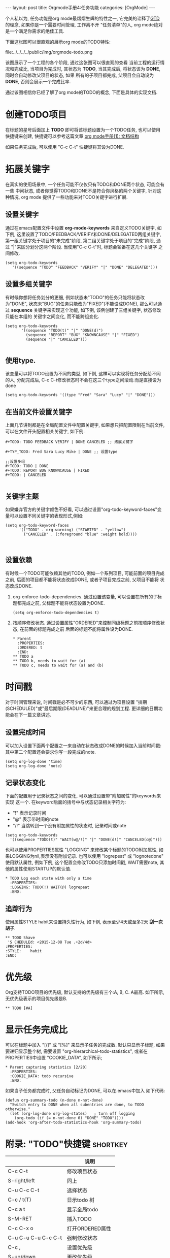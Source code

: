 #+OPTIONS: num:nil
#+OPTIONS: ^:nil
#+OPTIONS: H:nil
#+OPTIONS: toc:nil
#+AUTHOR: Zhengchao Xu
#+EMAIL: xuzhengchaojob@gmail.com

#+BEGIN_HTML
---
layout: post
title: Orgmode手册4:任务功能
categories: [OrgMode]
---
#+END_HTML

个人私以为, 任务功能是org mode最熠熠生辉的特性之一, 
它完美的诠释了[[https://zh.wikipedia.org/wiki/GTD][GTD]] 的理念, 如果你是一个需要时间管理, 工作离不开
"任务清单"的人, org mode绝对是一个满足你需求的绝佳工具. 

下面这张图可以很直观的展示org mode的TODO特性:

file:../../../../public/img/orgmode-todo.png

该图展示了一个工程的各个阶段, 通过这张图可以很直观的查看
当前工程的运行情况和完成比, 当项目为完成时, 其状态为 *TODO*, 
当其完成后, 将状态该为 *DONE*, 同时会自动修改父项目的状态, 如果
所有的子项目都完成, 父项目会自动设为 *DONE*, 否则会展示一个完成比率.

通过该图相信你已经了解了org mode的TODO的概念, 下面是具体的实现文档.

* 创建TODO项目
在标题的星号后面加上 *TODO* 即可将该标题设置为一个TODO任务, 也可以使用
快捷键来创建, 快捷键可以参考这篇文章 [[http://xuzhengchao.com/2015/12/12/org-mode-outline.html][org mode手册(1): 文档结构]]

如果任务完成后, 可以使用 "C-c C-t" 快捷键将其设为DONE.

* 拓展关键字
在真实的使用场景中, 一个任务可能不仅仅只有TODO和DONE两个状态, 可能会有一些
中间状态, 或者你觉得TODO和DONE不是符合你风格的两个关键字, 针对这种情况, org mode
提供了一些功能来对TODO关键字进行扩展.
** 设置关键字
通过在emacs配置文件中设置 *org-mode-keywords* 来自定义TODO关键字, 如下例, 
这里设置了TODO/FEEDBACK/VERIFY和DONE/DELEGATED两组关键字,
第一组关键字处于项目的"未完成"阶段, 第二组关键字处于项目的"完成"阶段, 
通过 "|"来区分划分这两个阶段. 当使用"C-c C-t"时, 标题会轮番在这几个关键字
之间修改.
   #+BEGIN_EXAMPLE
    (setq org-todo-keywords
       '((sequence "TODO" "FEEDBACK" "VERIFY" "|" "DONE" "DELEGATED")))
   #+END_EXAMPLE
** 设置多组关键字
有时候你想将任务划分的更细, 例如状态未"TODO"的任务只能将状态改为"DONE",
状态未"BUG"的任务只能改为"FIXED"(不能设成DONE), 那么可以通过 *sequence*
关键字来实现这个功能, 如下例, 该例创建了三组关键字, 状态修改只能在本组的
关键字之间变化, 而不能跨组变化.
#+BEGIN_EXAMPLE
    (setq org-todo-keywords
           '((sequence "TODO(t)" "|" "DONE(d)")
             (sequence "REPORT" "BUG" "KNOWNCAUSE" "|" "FIXED")
             (sequence "|" "CANCELED")))

#+END_EXAMPLE
** 使用type.
  该变量可以将TODO设置为不同的类型, 如下例, 这样可以实现将任务分配给不同的人,
  分配完成后, C-c C-t修改状态时不会在这三个type之间滚动.而是直接设为done
  #+BEGIN_EXAMPLE
  (setq org-todo-keywords '((type "Fred" "Sara" "Lucy" "|" "DONE")))
  #+END_EXAMPLE
** 在当前文件设置关键字
上面几节讲到都是在全局配置文件中配置关键字, 
如果想只把配置限制在当前文件, 可以在文件开头配置相关关键字, 如下例:
#+BEGIN_EXAMPLE
     #+TODO: TODO FEEDBACK VERIFY | DONE CANCELED ;; 拓展关键字

     #+TYP_TODO: Fred Sara Lucy Mike | DONE ;; 设置type

     ;;设置多组
     #+TODO: TODO | DONE
     #+TODO: REPORT BUG KNOWNCAUSE | FIXED
     #+TODO: | CANCELED

#+END_EXAMPLE
** 关键字主题
如果嫌弃官方的关键字颜色不好看, 可以通过设置"org-todo-keyword-faces"变量可以设置不同关键字的表现形式,例如:
#+BEGIN_EXAMPLE
     (setq org-todo-keyword-faces
           '(("TODO" . org-warning) ("STARTED" . "yellow")
             ("CANCELED" . (:foreground "blue" :weight bold))))


#+END_EXAMPLE
** 设置依赖
有时候一个TODO可能依赖其他的TODO, 例如一个系列项目, 可能前面的项目完成
之前, 后面的项目都不能将状态改成DONE, 或者子项目完成之前, 父项目不能将
状态改成DONE.
1. org-enforce-todo-dependencies.
   通过设置该变量, 可以设置在所有的子标题都完成之前, 父标题不能将状态设置为DONE.
   #+BEGIN_EXAMPLE
   (setq org-enforce-todo-dependencies t)
   #+END_EXAMPLE
2. 按顺序修改状态.
   通过设置属性"ORDERED"来控制同级标题之前按顺序修改状态, 在前面的标题完成之前
   后面的标题不能将属性设为DONE.
   #+BEGIN_EXAMPLE
     * Parent
       :PROPERTIES:
       :ORDERED: t
       :END:
     ** TODO a
     ** TODO b, needs to wait for (a)
     ** TODO c, needs to wait for (a) and (b)
   #+END_EXAMPLE
* 时间戳
对于时间管理来说, 时间戳是必不可少的东西, 可以通过为项目设置
"排期(SCHEDULED)"或"最后期限(DEADLINE)"来更合理的规划工程. 
更详细的日期功能会在下一篇文章讲述.
** 设置完成时间
可以加入设置下面两个配置之一来自动在状态改成DONE的时候加入当前时间戳:
其中第二个配置还会要求你写一段完成的note.
#+BEGIN_EXAMPLE
(setq org-log-done 'time)
(setq org-log-done 'note)
#+END_EXAMPLE
** 记录状态变化
下面的配置用于记录状态之间的变化, 可以通过设置带"附加属性"的keywords来实现
这一个. 在keyword后面的括号中与状态记录相关字符为:
+ "!" 表示记录时间
+ "@" 表示带时间的note
+ "/!" 当跳转到一个没有附加属性的状态时, 记录时间或note
#+BEGIN_EXAMPLE
     (setq org-todo-keywords
       '((sequence "TODO(t)" "WAIT(w@/!)" "|" "DONE(d!)" "CANCELED(c@)")))
#+END_EXAMPLE

也可以使用PROPERTIES属性 "LOGGING" 来修改某个标题的TODO附加属性, 
如果LOGGING为nil,表示没有附加记录. 也可以使用 "logrepeat" 或 
"lognotedone" 使用默认属性, 例如下例, 这个配置会修改TODO只添加时间戳,
WAIT需要note, 其他的属性使用STARTUP的默认值.
#+BEGIN_EXAMPLE
     * TODO Log each state with only a time
       :PROPERTIES:
       :LOGGING: TODO(!) WAIT(@) logrepeat
       :END:
#+END_EXAMPLE
** 追踪行为
使用属性STYLE habit来设置持久性行为, 如下例, 表示至少4天或至多2天
*刮一次胡子*.
#+BEGIN_EXAMPLE
  ** TODO Shave
   'S CHEDULEd: <2015-12-08 Tue .+2d/4d>
  :PROPERTIES:
  :STYLE:    habit
  :END:
#+END_EXAMPLE
* 优先级
Org支持TODO项目的优先级, 默认支持的优先级有三个:A, B, C. A最高.
如下所示, 无优先级表示的项目优先级是B.
#+BEGIN_SRC 
  ** TODO [#A] 
#+END_SRC
* 显示任务完成比
可以在标题中加入 "[/]" 或 "[%]" 来显示子任务的完成数.
默认只显示子标题, 如果要递归显示整个树, 需要设置
"org-hierarchical-todo-statistics", 或者在PROPERTIES中设置
"COOKIE_DATA", 如下所示;
#+BEGIN_EXAMPLE
     * Parent capturing statistics [2/20]
       :PROPERTIES:
       :COOKIE_DATA: todo recursive
       :END:
#+END_EXAMPLE

如果当子任务都完成时, 父任务自动标记为DONE, 可以在.emacs中加入
如下代码:
#+BEGIN_EXAMPLE
(defun org-summary-todo (n-done n-not-done)
  "Switch entry to DONE when all subentries are done, to TODO otherwise."
  (let (org-log-done org-log-states)   ; turn off logging
    (org-todo (if (= n-not-done 0) "DONE" "TODO"))))
(add-hook 'org-after-todo-statistics-hook 'org-summary-todo)
#+END_EXAMPLE
* 附录: "TODO"快捷键 						   :shortkey:
|                     | 说明               |
|---------------------+--------------------|
| C-c C-t             | 修改项目状态       |
| S-right/left        | 同上               |
| C-u C-c C-t         | 选择状态           |
| C-c / t(T)          | 显示todo 树        |
| C-c a t             | 显示全局todo       |
| S-M-RET             | 插入TODO           |
| C-c C-x o           | 打开ORDERED属性    |
| C-u C-u C-u C-c C-t | 强制修改状态       |
| C-c ,               | 设置优先级         |
| S-up/down           | 更改优先级         |
| C-c #               | 更新当前标题完成率 |
|                     |                    |
